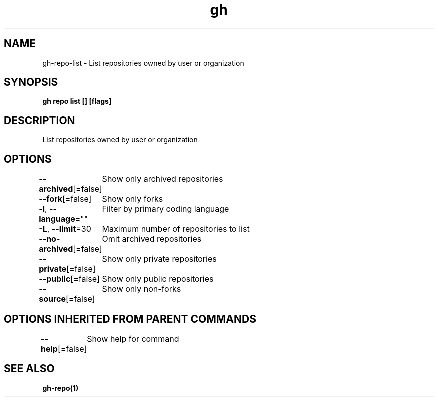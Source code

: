 .nh
.TH "gh" "1" "Mar 2021" "" ""

.SH NAME
.PP
gh\-repo\-list \- List repositories owned by user or organization


.SH SYNOPSIS
.PP
\fBgh repo list [] [flags]\fP


.SH DESCRIPTION
.PP
List repositories owned by user or organization


.SH OPTIONS
.PP
\fB\-\-archived\fP[=false]
	Show only archived repositories

.PP
\fB\-\-fork\fP[=false]
	Show only forks

.PP
\fB\-l\fP, \fB\-\-language\fP=""
	Filter by primary coding language

.PP
\fB\-L\fP, \fB\-\-limit\fP=30
	Maximum number of repositories to list

.PP
\fB\-\-no\-archived\fP[=false]
	Omit archived repositories

.PP
\fB\-\-private\fP[=false]
	Show only private repositories

.PP
\fB\-\-public\fP[=false]
	Show only public repositories

.PP
\fB\-\-source\fP[=false]
	Show only non\-forks


.SH OPTIONS INHERITED FROM PARENT COMMANDS
.PP
\fB\-\-help\fP[=false]
	Show help for command


.SH SEE ALSO
.PP
\fBgh\-repo(1)\fP

